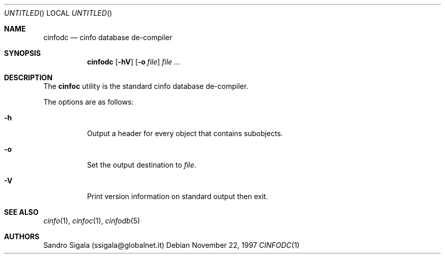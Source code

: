 .\" $Id: cinfodc.1,v 1.20 1997/11/22 18:38:43 sandro Exp $
.Dd November 22, 1997
.Os
.Dt CINFODC 1
.Sh NAME
.Nm cinfodc
.Nd cinfo database de-compiler
.Sh SYNOPSIS
.Nm cinfodc
.Op Fl \&hV
.Op Fl o Ar file
.Ar
.Sh DESCRIPTION
The
.Nm cinfoc
utility is the standard cinfo database de-compiler.
.Pp
The options are as follows:
.Bl -tag -width indent
.It Fl h
Output a header for every object that contains subobjects.
.It Fl o
Set the output destination to
.Ar file .
.It Fl V
Print version information on standard output then exit.
.El
.Sh SEE ALSO
.Xr cinfo 1 ,
.Xr cinfoc 1 ,
.Xr cinfodb 5
.Sh AUTHORS
Sandro Sigala (ssigala@globalnet.it)
